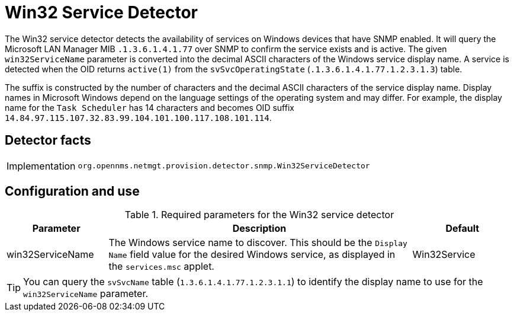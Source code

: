 = Win32 Service Detector

The Win32 service detector detects the availability of services on Windows devices that have SNMP enabled.
It will query the Microsoft LAN Manager MIB `.1.3.6.1.4.1.77` over SNMP to confirm the service exists and is active.
The given `win32ServiceName` parameter is converted into the decimal ASCII characters of the Windows service display name.
A service is detected when the OID returns `active(1)` from the `svSvcOperatingState` (`.1.3.6.1.4.1.77.1.2.3.1.3`) table.

The suffix is constructed by the number of characters and the decimal ASCII characters of the service display name.
Display names in Microsoft Windows depend on the language settings of the operating system and may differ.
For example, the display name for the `Task Scheduler` has 14 characters and becomes OID suffix `14.84.97.115.107.32.83.99.104.101.100.117.108.101.114`.

== Detector facts

[options="autowidth"]
|===
| Implementation | `org.opennms.netmgt.provision.detector.snmp.Win32ServiceDetector`
|===

== Configuration and use

.Required parameters for the Win32 service detector
[options="header"]
[cols="1,3,1"]
|===
| Parameter
| Description
| Default

| win32ServiceName
| The Windows service name to discover.
This should be the `Display Name` field value for the desired Windows service, as displayed in the `services.msc` applet.
| Win32Service
|===

TIP: You can query the `svSvcName` table (`1.3.6.1.4.1.77.1.2.3.1.1`) to identify the display name to use for the `win32ServiceName` parameter.
